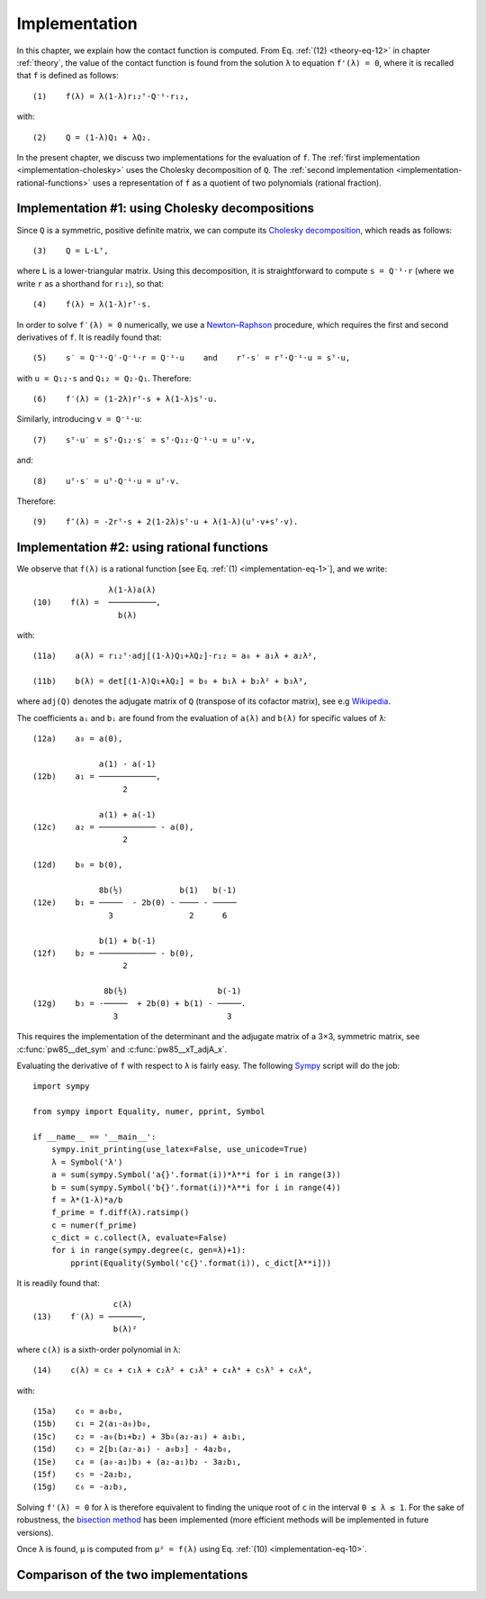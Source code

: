 .. _implementation:

**************
Implementation
**************

.. _implementation-eq-1:

In this chapter, we explain how the contact function is computed. From
Eq.  :ref:`(12) <theory-eq-12>` in chapter :ref:`theory`, the value of
the contact function is found from the solution ``λ`` to equation
``f'(λ) = 0``, where it is recalled that ``f`` is defined as follows::

  (1)    f(λ) = λ(1-λ)r₁₂ᵀ⋅Q⁻¹⋅r₁₂,

with::

  (2)    Q = (1-λ)Q₁ + λQ₂.

In the present chapter, we discuss two implementations for the
evaluation of ``f``.  The :ref:`first implementation
<implementation-cholesky>` uses the Cholesky decomposition of
``Q``. The :ref:`second implementation
<implementation-rational-functions>` uses a representation of ``f`` as
a quotient of two polynomials (rational fraction).


.. _implementation-cholesky:

Implementation #1: using Cholesky decompositions
================================================

Since ``Q`` is a symmetric, positive definite matrix, we can compute
its `Cholesky decomposition
<https://en.wikipedia.org/wiki/Cholesky_decomposition>`_, which reads
as follows::

  (3)    Q = L⋅Lᵀ,

where ``L`` is a lower-triangular matrix. Using this decomposition, it
is straightforward to compute ``s = Q⁻¹⋅r`` (where we write ``r`` as a
shorthand for ``r₁₂``), so that::

  (4)    f(λ) = λ(1-λ)rᵀ⋅s.

In order to solve ``f′(λ) = 0`` numerically, we use a `Newton–Raphson
<https://en.wikipedia.org/wiki/Newton%27s_method>`_ procedure, which
requires the first and second derivatives of ``f``. It is readily
found that::

  (5)    s′ = Q⁻¹⋅Q′⋅Q⁻¹⋅r = Q⁻¹⋅u    and    rᵀ⋅s′ = rᵀ⋅Q⁻¹⋅u = sᵀ⋅u,

with ``u = Q₁₂⋅s`` and ``Q₁₂ = Q₂-Q₁``. Therefore::

  (6)    f′(λ) = (1-2λ)rᵀ⋅s + λ(1-λ)sᵀ⋅u.

Similarly, introducing ``v = Q⁻¹⋅u``::

  (7)    sᵀ⋅u′ = sᵀ⋅Q₁₂⋅s′ = sᵀ⋅Q₁₂⋅Q⁻¹⋅u = uᵀ⋅v,

and::

  (8)    uᵀ⋅s′ = uᵀ⋅Q⁻¹⋅u = uᵀ⋅v.

Therefore::

  (9)    f″(λ) = -2rᵀ⋅s + 2(1-2λ)sᵀ⋅u + λ(1-λ)(uᵀ⋅v+sᵀ⋅v).


.. _implementation-rational-functions:

Implementation #2: using rational functions
===========================================

.. _implementation-eq-10:

We observe that ``f(λ)`` is a
rational function [see Eq. :ref:`(1) <implementation-eq-1>`], and we write::

                  λ(1-λ)a(λ)
  (10)    f(λ) =  ──────────,
                    b(λ)

with::

  (11a)    a(λ) = r₁₂ᵀ⋅adj[(1-λ)Q₁+λQ₂]⋅r₁₂ = a₀ + a₁λ + a₂λ²,

  (11b)    b(λ) = det[(1-λ)Q₁+λQ₂] = b₀ + b₁λ + b₂λ² + b₃λ³,

where ``adj(Q)`` denotes the adjugate matrix of ``Q`` (transpose of its cofactor
matrix), see e.g `Wikipedia <https://en.wikipedia.org/wiki/Adjugate_matrix>`_.

The coefficients ``aᵢ`` and ``bᵢ`` are found from the evaluation of ``a(λ)`` and
``b(λ)`` for specific values of ``λ``::

  (12a)    a₀ = a(0),

                a(1) - a(-1)
  (12b)    a₁ = ────────────,
                     2

                a(1) + a(-1)
  (12c)    a₂ = ──────────── - a(0),
		     2

  (12d)    b₀ = b(0),

                8b(½)            b(1)   b(-1)
  (12e)    b₁ = ─────  - 2b(0) - ──── - ─────
                  3                2      6

                b(1) + b(-1)
  (12f)    b₂ = ──────────── - b(0),
         	     2

                 8b(½)                   b(-1)
  (12g)    b₃ = -─────  + 2b(0) + b(1) - ─────.
                   3                       3

This requires the implementation of the determinant and the adjugate matrix of a
3×3, symmetric matrix, see :c:func:`pw85__det_sym` and
:c:func:`pw85__xT_adjA_x`.

Evaluating the derivative of ``f`` with respect to ``λ`` is fairly easy. The following `Sympy <https://www.sympy.org>`_ script will do the job::

  import sympy

  from sympy import Equality, numer, pprint, Symbol

  if __name__ == '__main__':
      sympy.init_printing(use_latex=False, use_unicode=True)
      λ = Symbol('λ')
      a = sum(sympy.Symbol('a{}'.format(i))*λ**i for i in range(3))
      b = sum(sympy.Symbol('b{}'.format(i))*λ**i for i in range(4))
      f = λ*(1-λ)*a/b
      f_prime = f.diff(λ).ratsimp()
      c = numer(f_prime)
      c_dict = c.collect(λ, evaluate=False)
      for i in range(sympy.degree(c, gen=λ)+1):
          pprint(Equality(Symbol('c{}'.format(i)), c_dict[λ**i]))

It is readily found that::

                   c(λ)
  (13)    f′(λ) = ───────,
                   b(λ)²

where ``c(λ)`` is a sixth-order polynomial in λ::

  (14)    c(λ) = c₀ + c₁λ + c₂λ² + c₃λ³ + c₄λ⁴ + c₅λ⁵ + c₆λ⁶,

with::

  (15a)    c₀ = a₀b₀,
  (15b)    c₁ = 2(a₁-a₀)b₀,
  (15c)    c₂ = -a₀(b₁+b₂) + 3b₀(a₂-a₁) + a₁b₁,
  (15d)    c₃ = 2[b₁(a₂-a₁) - a₀b₃] - 4a₂b₀,
  (15e)    c₄ = (a₀-a₁)b₃ + (a₂-a₁)b₂ - 3a₂b₁,
  (15f)    c₅ = -2a₂b₂,
  (15g)    c₆ = -a₂b₃,

Solving ``f'(λ) = 0`` for ``λ`` is therefore equivalent to finding the unique
root of ``c`` in the interval ``0 ≤ λ ≤ 1``. For the sake of robustness, the
`bisection method <https://en.wikipedia.org/wiki/Bisection_method>`_ has been
implemented (more efficient methods will be implemented in future versions).

Once ``λ`` is found, ``μ`` is computed from ``μ² = f(λ)`` using Eq. :ref:`(10)
<implementation-eq-10>`.


Comparison of the two implementations
=====================================
